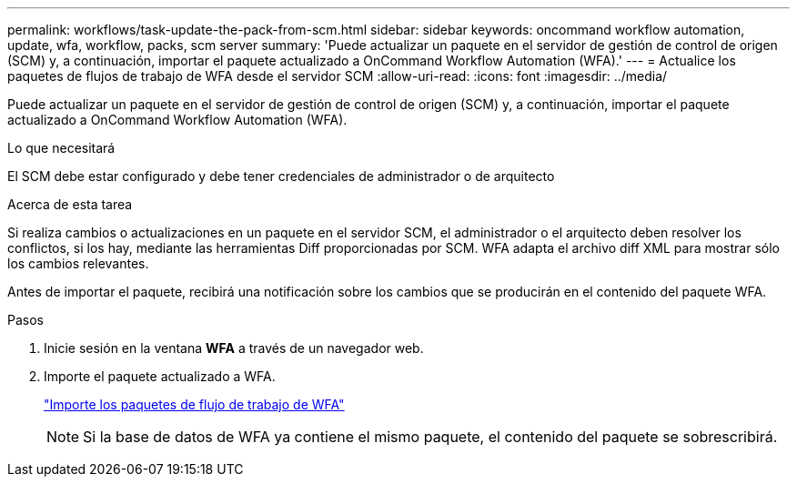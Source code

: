 ---
permalink: workflows/task-update-the-pack-from-scm.html 
sidebar: sidebar 
keywords: oncommand workflow automation, update, wfa, workflow, packs, scm server 
summary: 'Puede actualizar un paquete en el servidor de gestión de control de origen (SCM) y, a continuación, importar el paquete actualizado a OnCommand Workflow Automation (WFA).' 
---
= Actualice los paquetes de flujos de trabajo de WFA desde el servidor SCM
:allow-uri-read: 
:icons: font
:imagesdir: ../media/


[role="lead"]
Puede actualizar un paquete en el servidor de gestión de control de origen (SCM) y, a continuación, importar el paquete actualizado a OnCommand Workflow Automation (WFA).

.Lo que necesitará
El SCM debe estar configurado y debe tener credenciales de administrador o de arquitecto

.Acerca de esta tarea
Si realiza cambios o actualizaciones en un paquete en el servidor SCM, el administrador o el arquitecto deben resolver los conflictos, si los hay, mediante las herramientas Diff proporcionadas por SCM. WFA adapta el archivo diff XML para mostrar sólo los cambios relevantes.

Antes de importar el paquete, recibirá una notificación sobre los cambios que se producirán en el contenido del paquete WFA.

.Pasos
. Inicie sesión en la ventana *WFA* a través de un navegador web.
. Importe el paquete actualizado a WFA.
+
link:task-import-an-oncommand-workflow-automation-pack.html["Importe los paquetes de flujo de trabajo de WFA"]

+

NOTE: Si la base de datos de WFA ya contiene el mismo paquete, el contenido del paquete se sobrescribirá.


